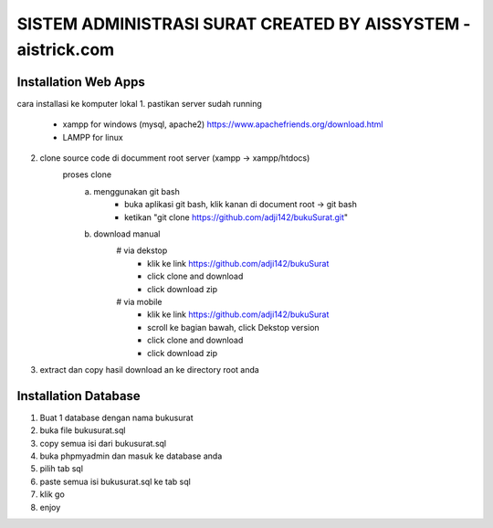 ###################
SISTEM ADMINISTRASI SURAT CREATED BY AISSYSTEM - aistrick.com
###################

*********************
Installation Web Apps
*********************

cara installasi ke komputer lokal
1. pastikan server sudah running
	- xampp for windows (mysql, apache2) https://www.apachefriends.org/download.html
	- LAMPP for linux
2. clone source code di documment root server (xampp -> xampp/htdocs)
	proses clone
		a. menggunakan git bash
			- buka aplikasi git bash, klik kanan di document root -> git bash
			- ketikan "git clone https://github.com/adji142/bukuSurat.git"
		b. download manual
			# via dekstop
				- klik ke link https://github.com/adji142/bukuSurat
				- click clone and download
				- click download zip
			# via mobile
				- klik ke link https://github.com/adji142/bukuSurat
				- scroll ke bagian bawah, click Dekstop version
				- click clone and download
				- click download zip
3. extract dan copy hasil download an ke directory root anda

*********************
Installation Database
*********************

1. Buat 1 database dengan nama bukusurat
2. buka file bukusurat.sql
3. copy semua isi dari bukusurat.sql
4. buka phpmyadmin dan masuk ke database anda
5. pilih tab sql
6. paste semua isi bukusurat.sql ke tab sql
7. klik go
8. enjoy